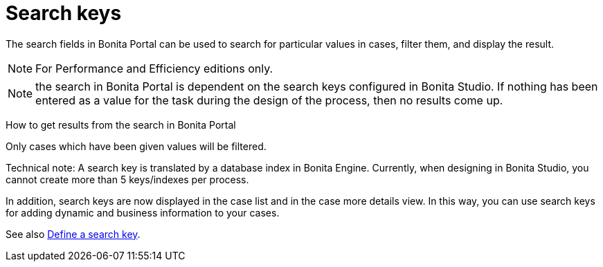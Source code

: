 = Search keys
:description: The search fields in Bonita Portal can be used to search for particular values in cases, filter them, and display the result.

The search fields in Bonita Portal can be used to search for particular values in cases, filter them, and display the result.

[NOTE]
====

For Performance and Efficiency editions only.
====

NOTE: the search in Bonita Portal is dependent on the search keys configured in Bonita Studio. If nothing has been entered as a value for the task during the design of the process, then no results come up.

How to get results from the search in Bonita Portal
// {.h2}

Only cases which have been given values will be filtered.

Technical note: A search key is translated by a database index in Bonita Engine. Currently, when designing in Bonita Studio, you cannot create more than 5 keys/indexes per process.

In addition, search keys are now displayed in the case list and in the case more details view. In this way, you can use search keys for adding dynamic and business information to your cases.

See also xref:define-a-search-index.adoc[Define a search key].
